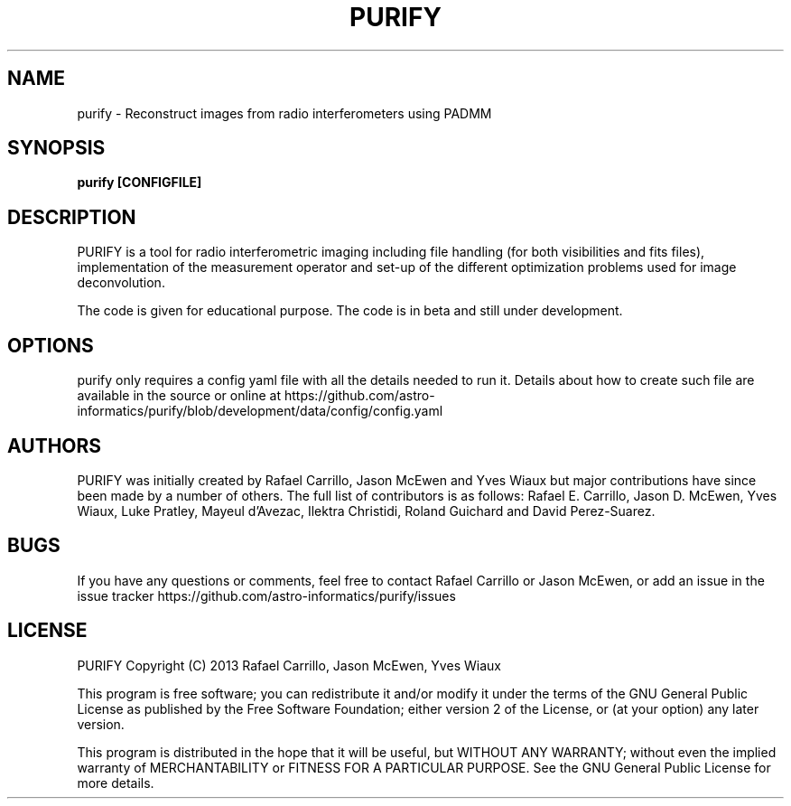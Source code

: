 .TH PURIFY "26" "February 2019" "purify 3.0.1" "User Commands"
.SH NAME
purify \- Reconstruct images from radio interferometers using PADMM
.SH SYNOPSIS
.B
purify [CONFIGFILE]
.SH DESCRIPTION
PURIFY is a tool for radio interferometric imaging including file handling
(for both visibilities and fits files), implementation of the measurement
operator and set-up of the different optimization problems used for image
deconvolution.
.PP
The code is given for educational purpose. The code is in beta and still under
development.
.SH OPTIONS
purify only requires a config yaml file with all the details needed to run it.
Details about how to create such file are available in the source or online at
https://github.com/astro-informatics/purify/blob/development/data/config/config.yaml
.SH AUTHORS
PURIFY was initially created by Rafael Carrillo, Jason McEwen and Yves Wiaux
but major contributions have since been made by a number of others. The full
list of contributors is as follows: Rafael E. Carrillo, Jason D. McEwen, Yves
Wiaux, Luke Pratley, Mayeul d'Avezac, Ilektra Christidi, Roland Guichard and
David Perez-Suarez.
.SH BUGS
If you have any questions or comments, feel free to contact Rafael Carrillo or
Jason McEwen, or add an issue in the issue tracker
https://github.com/astro-informatics/purify/issues
.SH LICENSE
PURIFY Copyright (C) 2013 Rafael Carrillo, Jason McEwen, Yves Wiaux
.PP
This program is free software; you can redistribute it and/or modify it
under the terms of the GNU General Public License as published by the
Free Software Foundation; either version 2 of the License, or (at your
option) any later version.
.PP
This program is distributed in the hope that it will be useful, but
WITHOUT ANY WARRANTY; without even the implied warranty of
MERCHANTABILITY or FITNESS FOR A PARTICULAR PURPOSE. See the GNU General
Public License for more details.
